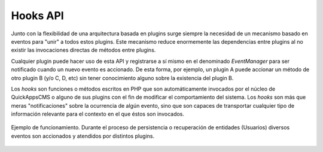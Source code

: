 Hooks API
=========

Junto con la flexibilidad de una arquitectura basada en plugins surge siempre la
necesidad de un mecanismo basado en eventos para "unir" a todos estos plugins.
Este mecanismo reduce enormemente las dependencias entre plugins al no existir
las invocaciones directas de métodos entre plugins.

Cualquier plugin puede hacer uso de esta API y registrarse a sí mismo en el
denominado *EventManager* para ser notificado cuando un nuevo evento es
accionado. De esta forma, por ejemplo, un plugin A puede accionar un método de
otro plugin B (y/o C, D, etc) sin tener conocimiento alguno sobre la existencia
del plugin B.

Los *hooks* son funciones o métodos escritos en PHP que son automáticamente
invocados por el núcleo de QuickAppsCMS o alguno de sus plugins con el fin de
modificar el comportamiento del sistema. Los *hooks* son más que meras
"notificaciones" sobre la ocurrencia de algún evento, sino que son capaces de
transportar cualquier tipo de información relevante para el contexto en el que
éstos son invocados.

.. figure:: /_assets/img/EDA.png
   :scale: 100%
   :align: center

   Ejemplo de funcionamiento. Durante el proceso de persistencia o recuperación
   de entidades (Usuarios) diversos eventos son accionados y atendidos por
   distintos plugins.

